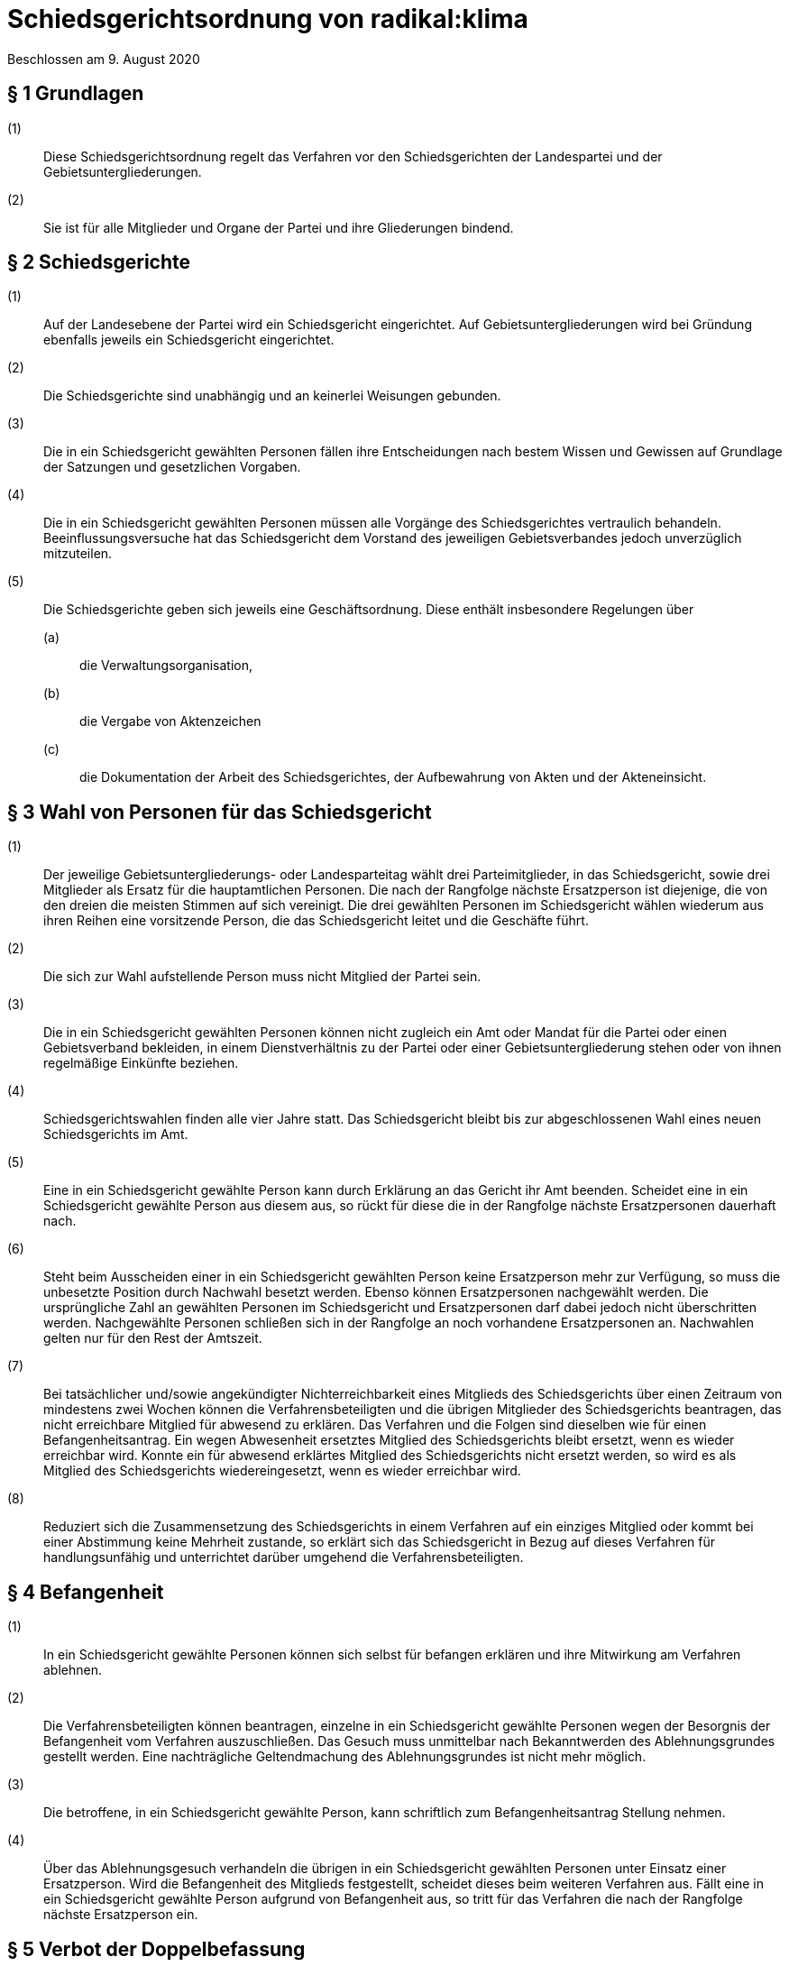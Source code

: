 = Schiedsgerichtsordnung von radikal:klima

Beschlossen am 9. August 2020

== § 1 Grundlagen

(1):: Diese Schiedsgerichtsordnung regelt das Verfahren vor den Schiedsgerichten der Landespartei und der Gebietsuntergliederungen.
(2):: Sie ist für alle Mitglieder und Organe der Partei und ihre Gliederungen bindend.

== § 2 Schiedsgerichte

(1):: Auf der Landesebene der Partei wird ein Schiedsgericht eingerichtet. Auf Gebietsuntergliederungen wird bei Gründung ebenfalls jeweils ein Schiedsgericht eingerichtet.
(2):: Die Schiedsgerichte sind unabhängig und an keinerlei Weisungen gebunden.
(3):: Die in ein Schiedsgericht gewählten Personen fällen ihre Entscheidungen nach bestem Wissen und Gewissen auf Grundlage der Satzungen und gesetzlichen Vorgaben.
(4):: Die in ein Schiedsgericht gewählten Personen müssen alle Vorgänge des Schiedsgerichtes vertraulich behandeln. Beeinflussungsversuche hat das Schiedsgericht dem Vorstand des jeweiligen Gebietsverbandes jedoch unverzüglich mitzuteilen.
(5):: Die Schiedsgerichte geben sich jeweils eine Geschäftsordnung. Diese enthält insbesondere Regelungen über
(a)::: die Verwaltungsorganisation,
(b)::: die Vergabe von Aktenzeichen
(c)::: die Dokumentation der Arbeit des Schiedsgerichtes, der Aufbewahrung von Akten und der Akteneinsicht.

== § 3 Wahl von Personen für das Schiedsgericht

(1):: Der jeweilige Gebietsuntergliederungs- oder Landesparteitag wählt drei Parteimitglieder, in das Schiedsgericht, sowie drei Mitglieder als Ersatz für die hauptamtlichen Personen. Die nach der Rangfolge nächste Ersatzperson ist diejenige, die von den dreien die meisten Stimmen auf sich vereinigt. Die drei gewählten Personen im Schiedsgericht wählen wiederum aus ihren Reihen eine vorsitzende Person, die das Schiedsgericht leitet und die Geschäfte führt.
(2):: Die sich zur Wahl aufstellende Person muss nicht Mitglied der Partei sein.
(3):: Die in ein Schiedsgericht gewählten Personen können nicht zugleich ein Amt oder Mandat für die Partei oder einen Gebietsverband bekleiden, in einem Dienstverhältnis zu der Partei oder einer Gebietsuntergliederung stehen oder von ihnen regelmäßige Einkünfte beziehen.
(4):: Schiedsgerichtswahlen finden alle vier Jahre statt. Das Schiedsgericht bleibt bis zur abgeschlossenen Wahl eines neuen Schiedsgerichts im Amt.
(5):: Eine in ein Schiedsgericht gewählte Person kann durch Erklärung an das Gericht ihr Amt beenden. Scheidet eine in ein Schiedsgericht gewählte Person aus diesem aus, so rückt für diese die in der Rangfolge nächste Ersatzpersonen dauerhaft nach.
(6):: Steht beim Ausscheiden einer in ein Schiedsgericht gewählten Person keine Ersatzperson mehr zur Verfügung, so muss die unbesetzte Position durch Nachwahl besetzt werden. Ebenso können Ersatzpersonen nachgewählt werden. Die ursprüngliche Zahl an gewählten Personen im Schiedsgericht und Ersatzpersonen darf dabei jedoch nicht überschritten werden. Nachgewählte Personen schließen sich in der Rangfolge an noch vorhandene Ersatzpersonen an. Nachwahlen gelten nur für den Rest der Amtszeit.
(7):: Bei tatsächlicher und/sowie angekündigter Nichterreichbarkeit eines Mitglieds des Schiedsgerichts über einen Zeitraum von mindestens zwei Wochen können die Verfahrensbeteiligten und die übrigen Mitglieder des Schiedsgerichts beantragen, das nicht erreichbare Mitglied für abwesend zu erklären. Das Verfahren und die Folgen sind dieselben wie für einen Befangenheitsantrag. Ein wegen Abwesenheit ersetztes Mitglied des Schiedsgerichts bleibt ersetzt, wenn es wieder erreichbar wird. Konnte ein für abwesend erklärtes Mitglied des Schiedsgerichts nicht ersetzt werden, so wird es als Mitglied des Schiedsgerichts wiedereingesetzt, wenn es wieder erreichbar wird.
(8):: Reduziert sich die Zusammensetzung des Schiedsgerichts in einem Verfahren auf ein einziges Mitglied oder kommt bei einer Abstimmung keine Mehrheit zustande, so erklärt sich das Schiedsgericht in Bezug auf dieses Verfahren für handlungsunfähig und unterrichtet darüber umgehend die Verfahrensbeteiligten.

== § 4 Befangenheit

(1):: In ein Schiedsgericht gewählte Personen können sich selbst für befangen erklären und ihre Mitwirkung am Verfahren ablehnen.
(2):: Die Verfahrensbeteiligten können beantragen, einzelne in ein Schiedsgericht gewählte Personen wegen der Besorgnis der Befangenheit vom Verfahren auszuschließen. Das Gesuch muss unmittelbar nach Bekanntwerden des Ablehnungsgrundes gestellt werden. Eine nachträgliche Geltendmachung des Ablehnungsgrundes ist nicht mehr möglich.
(3):: Die betroffene, in ein Schiedsgericht gewählte Person, kann schriftlich zum Befangenheitsantrag Stellung nehmen.
(4):: Über das Ablehnungsgesuch verhandeln die übrigen in ein Schiedsgericht gewählten Personen unter Einsatz einer Ersatzperson. Wird die Befangenheit des Mitglieds festgestellt, scheidet dieses beim weiteren Verfahren aus. Fällt eine in ein Schiedsgericht gewählte Person aufgrund von Befangenheit aus, so tritt für das Verfahren die nach der Rangfolge nächste Ersatzperson ein.

== § 5 Verbot der Doppelbefassung

(1):: Insofern sich Gebietsuntergliederungen gründen, gelten deren Schiedsgerichte als Vorinstanz der Landesschiedsgerichtsbarkeit.
(2):: Eine in ein Schiedsgericht gewählte Person, die bereits in einer Vorinstanz richtend mit der Angelegenheit befasst war, ist von der Mitwirkung ausgeschlossen. In diesem Fall tritt die nächste vorgesehene Ersatzperson ein.

== § 6 Zuständigkeit

(1):: Zuständig ist generell das Gericht der niedrigsten Ordnung.
(2):: Die örtliche Zuständigkeit richtet sich nach der Zugehörigkeit der Gebietsuntergliederung der Person, die sich zum Zeitpunkt der Anrufung gegen eine Maßnahme wehrt.
(3):: Handelt es sich bei der Person, die sich gegen eine Maßnahme wehrt, um ein Organ des Landesverbandes, so ist ausschließlich das Landesschiedsgericht zuständig.
(4):: Für Parteiausschlussverfahren und Einsprüche gegen Ordnungsmaßnahmen ist erstinstanzlich das Schiedsgericht der eigenen Gebietsuntergliederung zuständig.
(5):: Bei Handlungsunfähigkeit oder Nicht-Bestehen des zuständigen Gerichts verweist das nächsthöhere Gericht den Fall an ein anderes, der Eingangsinstanz gleichrangiges, Schiedsgericht oder kann den Fall selbst behandeln.

== § 7 Anträge

(1):: Antragsberechtigt ist jedes Parteimitglied, sofern es in der Sache unmittelbar betroffen ist, alle Parteiorgane sowie 1/10 der stimmberechtigten Teilnehmenden einer Versammlung, sofern eine Wahl oder Entscheidung der Versammlung angefochten wird. Anträge auf Parteiausschlussverfahren können nur von Gebietsorganen gestellt werden.
(2):: Jeder Antrag bedarf der Schriftform und muss begründet werden.
(3):: Die Anrufung des Schiedsgerichts muss binnen zwei Monaten nach Bekanntwerden der Rechtsverletzung erfolgen. Ein Einspruch gegen eine Ordnungsmaßnahme muss spätestens am 14. Tag nach Mitteilung des Beschlusses erhoben werden. Ein Antrag auf Parteiausschluss soll in einem angemessenen Zeitraum seit Bekanntwerden des entscheidenden Vorfalls gestellt werden. Wird ein Schlichtungsversuch durchgeführt, so wird der Ablauf der Frist für die Dauer des Schlichtungsversuchs gehemmt.

== § 8 Schlichtung

(1):: Eine Anrufung des Schiedsgerichts erfordert in der Regel einen vorhergehenden Schlichtungsversuch.
(2):: Der Schlichtungsversuch wird von den Parteien in eigener Verantwortung ohne Mitwirkung der Gerichte durchgeführt. Dazu sollen sich die Parteien auf eine Schlichtungsperson einigen. Ein Schlichtungsversuch gilt spätestens nach erfolglosem Ablauf von drei Monaten nach dessen Beginn als gescheitert. Bei Anrufung des Schiedsgerichts vor Ablauf dieser Frist muss der Antrag das Scheitern der Schlichtung begründen.
(3):: Ein Schlichtungsversuch ist nicht erforderlich bei Eilbedürftigkeit des Verfahrens, der Aussichtslosigkeit einer Schlichtung, Parteiausschlussverfahren, bei Einsprüchen gegen Ordnungsmaßnahmen, sowie bei einer Berufung.

== § 9 Eröffnung

(1):: Nach Feststellung der Zulässigkeit des Antrags eröffnet das zuständige Schiedsgericht das Verfahren mit einem Schreiben an die Verfahrensbeteiligten. In diesem ist die weitere Verfahrensweise bekannt zu geben.
(2):: Der Antrag ist zulässig, wenn das Schiedsgericht zuständig, die Antrag stellende Person antragsbefugt ist und die Form und Frist gewahrt worden sind. Über die Eröffnung ist in der Regel spätestens zwei Wochen nach Eingang des Antrags beim Schiedsgericht zu entscheiden. Im Fall der Eröffnung wählen die in das Schiedsgericht gewählten Personen aus ihrer Mitte eine berichterstattende Person für das Verfahren.
(3):: Erweist sich der Antrag als unzulässig, ist er zu abzuweisen. Die Gründe hierfür sind der antragstellenden Person schriftlich mitzuteilen; dabei ist auf die Möglichkeit von Rechtsmitteln hinzuweisen.

== § 10 Verfahren

(1):: Grundsätzlich fällt das Gericht seine Entscheidungen im mündlichen Verfahren. Nur in Ausnahmefällen kann das Gericht eine schriftliche oder fernmündliche Anhörung anordnen, wenn es zur rechtlichen und tatsächlichen Klärung geboten scheint.
(2):: Den Entscheidungen darf nur zugrunde gelegt werden, was allen Verfahrensbeteiligten bekannt ist und wozu sie Stellung nehmen konnten.
(3):: Bei mündlichen und fernmündlichen Entscheidungen bestimmt das Schiedsgericht Ort und Zeit der Verhandlung.
(4):: Alle Parteimitglieder können dem Verfahren beiwohnen. Die Termine dafür werden rechtzeitig bekannt gegeben.

== § 11 Einstweilige Verfügung

(1):: Das Schiedsgericht kann auf Antrag eine einstweilige Anordnung in Bezug auf den Verfahrensgegenstand erlassen. Ausgenommen sind Parteiausschlussverfahren.
(2):: Die Anordnung ergeht nach einer Anhörung und in dringenden Fällen allein durch die vorsitzende Person im Schiedsgericht.
(3):: Gegen eine solche Entscheidung kann die betroffene Person binnen zwei Wochen nach Zustellung der Anordnung Rechtsmittel einlegen. Die betroffene Person ist in dem Beschluss über diese Möglichkeit zu belehren.

== § 12 Urteil

(1):: Das Urteil enthält eine Sachverhaltsdarstellung und eine Begründung mit Würdigung der Sach- und Rechtslage. Die Urteilsfindung unterliegt dem Beschleunigungsgrundsatz. Entschieden wird in nicht-öffentlicher Beratung des Schiedsgerichts, das Urteil wird mit einfacher Mehrheit gefällt. Enthaltungen sind nicht zulässig. Das Abstimmungsverhalten der in das Schiedsgericht gewählten Personen wird nicht festgehalten.
(2):: Ist gegen das Urteil Berufung möglich, so ist diesem eine Rechtsbehelfsbelehrung beizufügen.
(3):: Die Verfahrensbeteiligten erhalten eine Ausfertigung des Urteils in Textform.
(4):: Das Schiedsgericht bewahrt eine schriftliche, von allen beteiligten in das Schiedsgericht gewählten Personen unterschriebene Ausfertigung des Urteils auf.
(5):: Alle Beschlüsse der Schiedsgerichtskommission sind in anonymisierter Form auf der Homepage der Partei zu veröffentlichen.

== § 13 Berufung

(1):: Gegen erstinstanzliche Urteile steht allen Verfahrensbeteiligten die Berufung zu.
(2):: Die Berufung ist binnen 14 Tagen beim Schiedsgericht der ggf. nächsthöheren Ordnung einzureichen und zu begründen. Der Berufungsschrift ist die angefochtene Entscheidung samt erstinstanzlichem Aktenzeichen beizufügen. Maßgeblich für den Lauf der Berufungsfrist ist die Zustellung des Urteils inklusive Rechtsmittelbelehrung.

== § 14 Kosten

(1):: Das Schiedsgerichtsverfahren ist kostenfrei. Jede am Verfahren beteiligte Person trägt ihre eigenen Auslagen für die Führung des Verfahrens selbst.
(2):: In das Schiedsgericht gewählte Personen erhalten für ihre Tätigkeit keine Entschädigung. Die notwendigen Auslagen, insbesondere Reisekosten, trägt die jeweilige Ebene der Partei.

== § 15 Schlussbestimmungen

(1):: In Abstimmung mit der Berliner Schriftgutaufbewahrungsverordnung vom 16. April 2010 sind Akten bis zu 30 Jahre nach Abschluss des Verfahrens zu verwahren.
(2):: Die Schiedsgerichtskommissionen sind gegenüber dem jeweiligen Parteitag berichtspflichtig.
(3):: Nach Abschluss des Verfahrens kann jedes Parteimitglied Akteneinsicht beantragen. Eine Antragsbefugnis ist nicht erforderlich. Die Akten können anonymisiert werden.
